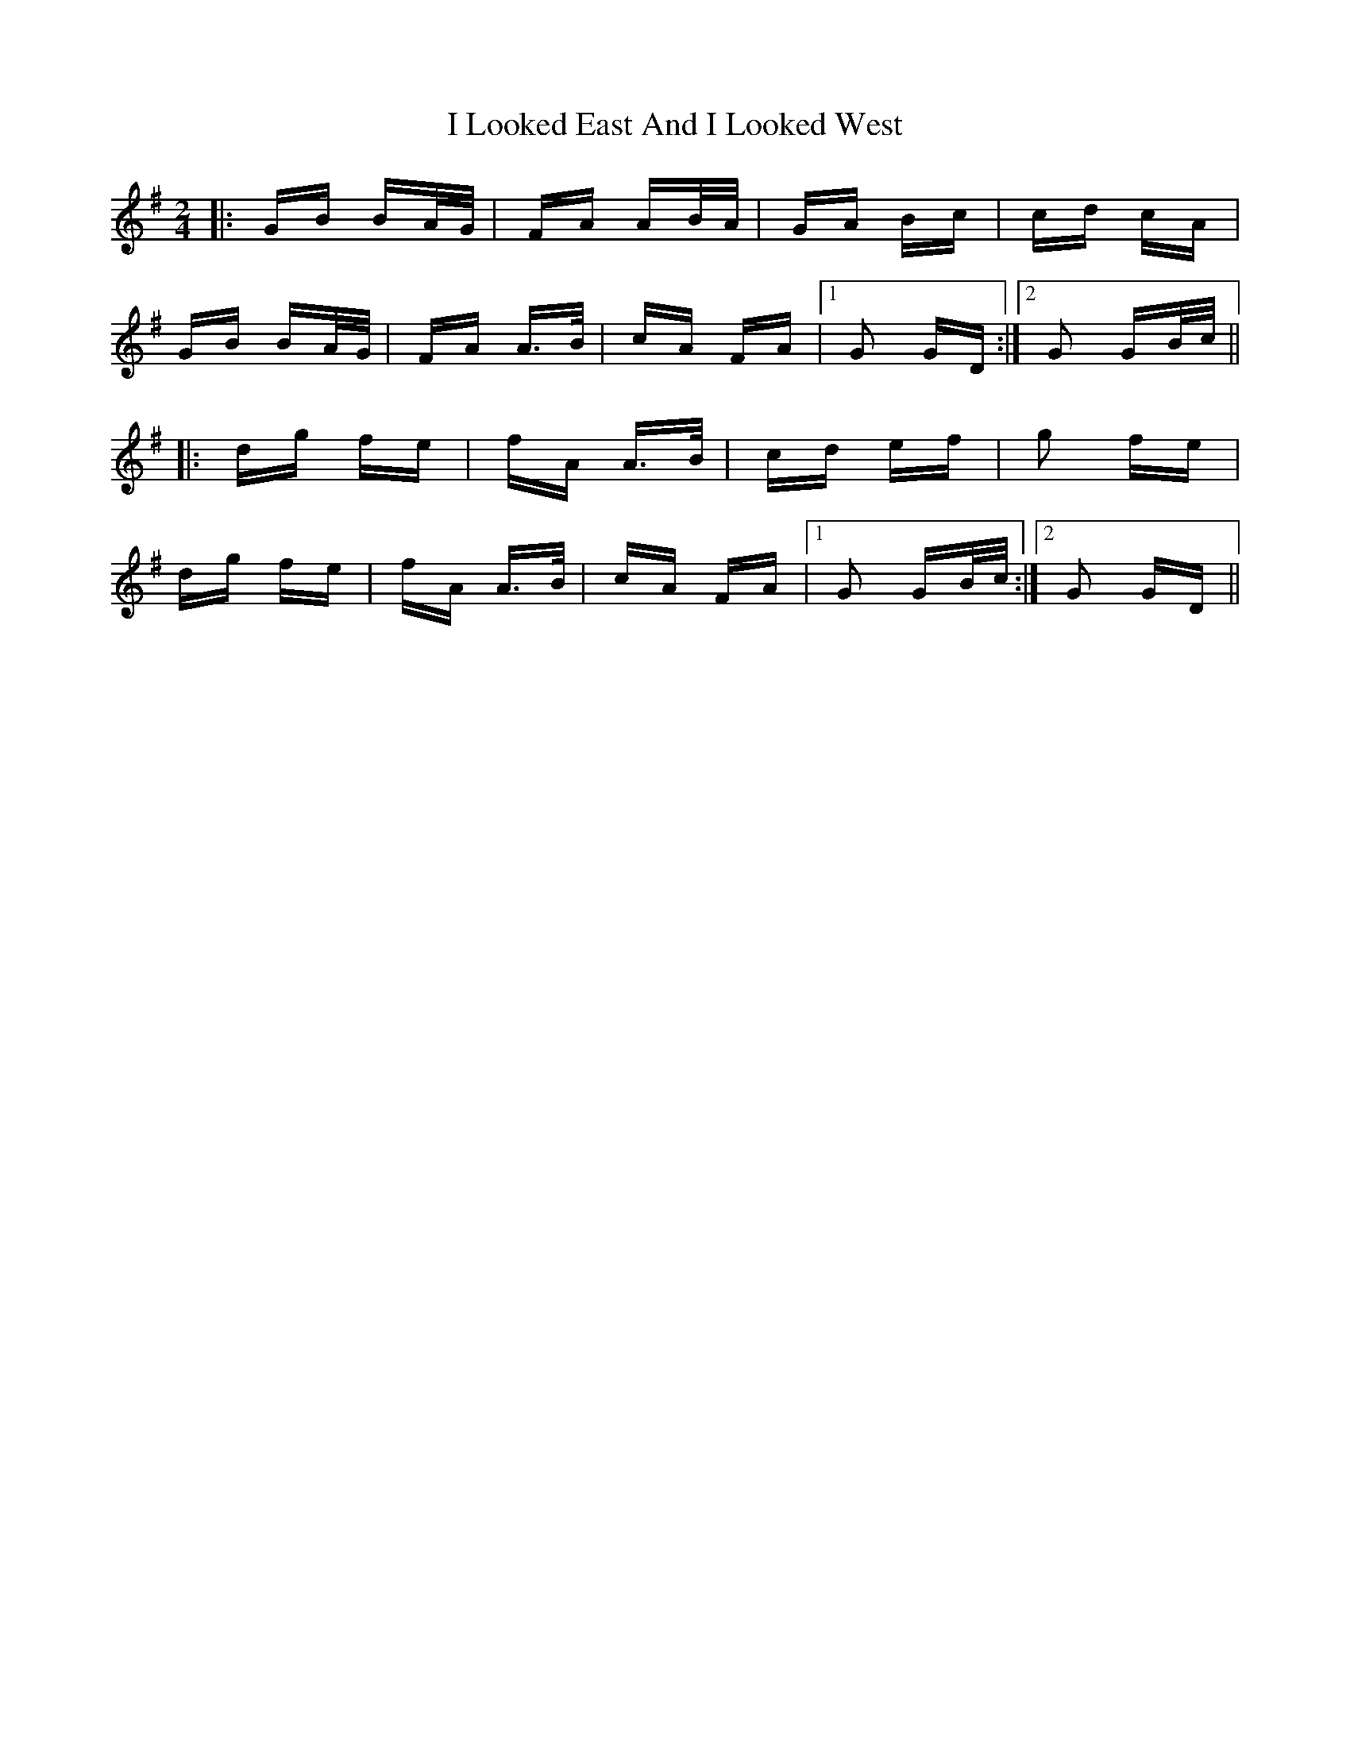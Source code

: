 X: 18569
T: I Looked East And I Looked West
R: polka
M: 2/4
K: Gmajor
|:GB BA/G/|FA AB/A/|GA Bc|cd cA|
GB BA/G/|FA A>B|cA FA|1 G2 GD:|2 G2 GB/c/||
|:dg fe|fA A>B|cd ef|g2 fe|
dg fe|fA A>B|cA FA|1 G2 GB/c/:|2 G2 GD||

